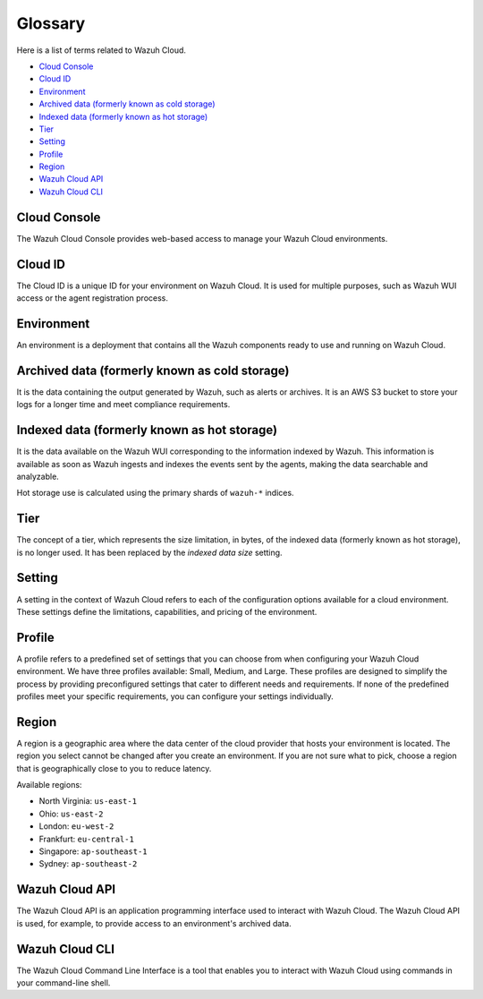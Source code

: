 .. Copyright (C) 2015, Wazuh, Inc.

.. meta::
  :description: Check cloud-related terms in this glossary to expand your knowledge and get the most out of the Wazuh Cloud service. Learn more about it in this section. 

.. _cloud_service_glossary:

Glossary
========

Here is a list of terms related to Wazuh Cloud.
  
- `Cloud Console`_

- `Cloud ID`_

- `Environment`_

- `Archived data (formerly known as cold storage)`_
  
- `Indexed data (formerly known as hot storage)`_

- `Tier`_

- `Setting`_

- `Profile`_

- `Region`_

- `Wazuh Cloud API`_
  
- `Wazuh Cloud CLI`_



Cloud Console
--------------

The Wazuh Cloud Console provides web-based access to manage your Wazuh Cloud environments.

.. _cloud_glossary_cloud_id:

Cloud ID
--------

The Cloud ID is a unique ID for your environment on Wazuh Cloud. It is used for multiple purposes, such as Wazuh WUI access or the agent registration process.

.. _cloud_glossary_environment:

Environment
-----------

An environment is a deployment that contains all the Wazuh components ready to use and running on Wazuh Cloud.

.. _cloud_glossary_archived_data:

Archived data (formerly known as cold storage)
----------------------------------------------

It is the data containing the output generated by Wazuh, such as alerts or archives. It is an AWS S3 bucket to store your logs for a longer time and meet compliance requirements.


.. _cloud_glossary_hot_storage:

Indexed data (formerly known as hot storage) 
--------------------------------------------

It is the data available on the Wazuh WUI corresponding to the information indexed by Wazuh. This information is available as soon as Wazuh ingests and indexes the events sent by the agents, making the data searchable and analyzable.

Hot storage use is calculated using the primary shards of ``wazuh-*`` indices.

.. _cloud_glossary_tier:

Tier
----

The concept of a tier, which represents the size limitation, in bytes, of the indexed data (formerly known as hot storage), is no longer used. It has been replaced by the *indexed data size* setting.

.. _cloud_glossary_setting:

Setting
-------

A setting in the context of Wazuh Cloud refers to each of the configuration options available for a cloud environment. These settings define the limitations, capabilities, and pricing of the environment.

.. _cloud_glossary_profile:

Profile
-------

A profile refers to a predefined set of settings that you can choose from when configuring your Wazuh Cloud environment. We have three profiles available: Small, Medium, and Large. These profiles are designed to simplify the process by providing preconfigured settings that cater to different needs and requirements. If none of the predefined profiles meet your specific requirements, you can configure your settings individually.

.. _cloud_glossary_region:

Region
------

A region is a geographic area where the data center of the cloud provider that hosts your environment is located. The region you select cannot be changed after you create an environment. If you are not sure what to pick, choose a region that is geographically close to you to reduce latency.

Available regions:

* North Virginia: ``us-east-1``
  
* Ohio: ``us-east-2``

* London: ``eu-west-2``

* Frankfurt: ``eu-central-1``

* Singapore: ``ap-southeast-1``

* Sydney: ``ap-southeast-2``

.. _cloud_glossary_wazuh_cloud_api:

Wazuh Cloud API
---------------

The Wazuh Cloud API is an application programming interface used to interact with Wazuh Cloud. The Wazuh Cloud API is used, for example, to provide access to an environment's archived data.

.. _cloud_glossary_wazuh_cloud_cli:

Wazuh Cloud CLI
---------------
The Wazuh Cloud Command Line Interface is a tool that enables you to interact with Wazuh Cloud using commands in your command-line shell. 
